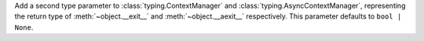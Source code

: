 Add a second type parameter to :class:`typing.ContextManager` and
:class:`typing.AsyncContextManager`, representing the return type of
:meth:`~object.__exit__` and :meth:`~object.__aexit__` respectively.
This parameter defaults to ``bool | None``.
